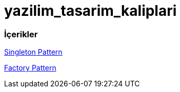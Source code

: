 # yazilim_tasarim_kaliplari

### İçerikler



https://github.com/ekrmh/yazilim_tasarim_kaliplari/tree/master/app/src/main/java/com/ekrmh/yazilimtasarimkaliplari/singleton[Singleton Pattern]

https://github.com/ekrmh/yazilim_tasarim_kaliplari/tree/master/app/src/main/java/com/ekrmh/yazilimtasarimkaliplari/factory[Factory Pattern]
